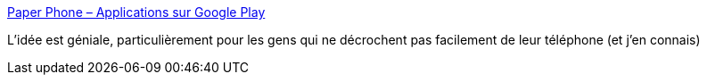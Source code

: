 :jbake-type: post
:jbake-status: published
:jbake-title: Paper Phone – Applications sur Google Play
:jbake-tags: android,application,offline,papier,_mois_nov.,_année_2019
:jbake-date: 2019-11-02
:jbake-depth: ../
:jbake-uri: shaarli/1572716419000.adoc
:jbake-source: https://nicolas-delsaux.hd.free.fr/Shaarli?searchterm=https%3A%2F%2Fplay.google.com%2Fstore%2Fapps%2Fdetails%3Fid%3Dcom.withgoogle.experiments.unplugged&searchtags=android+application+offline+papier+_mois_nov.+_ann%C3%A9e_2019
:jbake-style: shaarli

https://play.google.com/store/apps/details?id=com.withgoogle.experiments.unplugged[Paper Phone – Applications sur Google Play]

L'idée est géniale, particulièrement pour les gens qui ne décrochent pas facilement de leur téléphone (et j'en connais)
